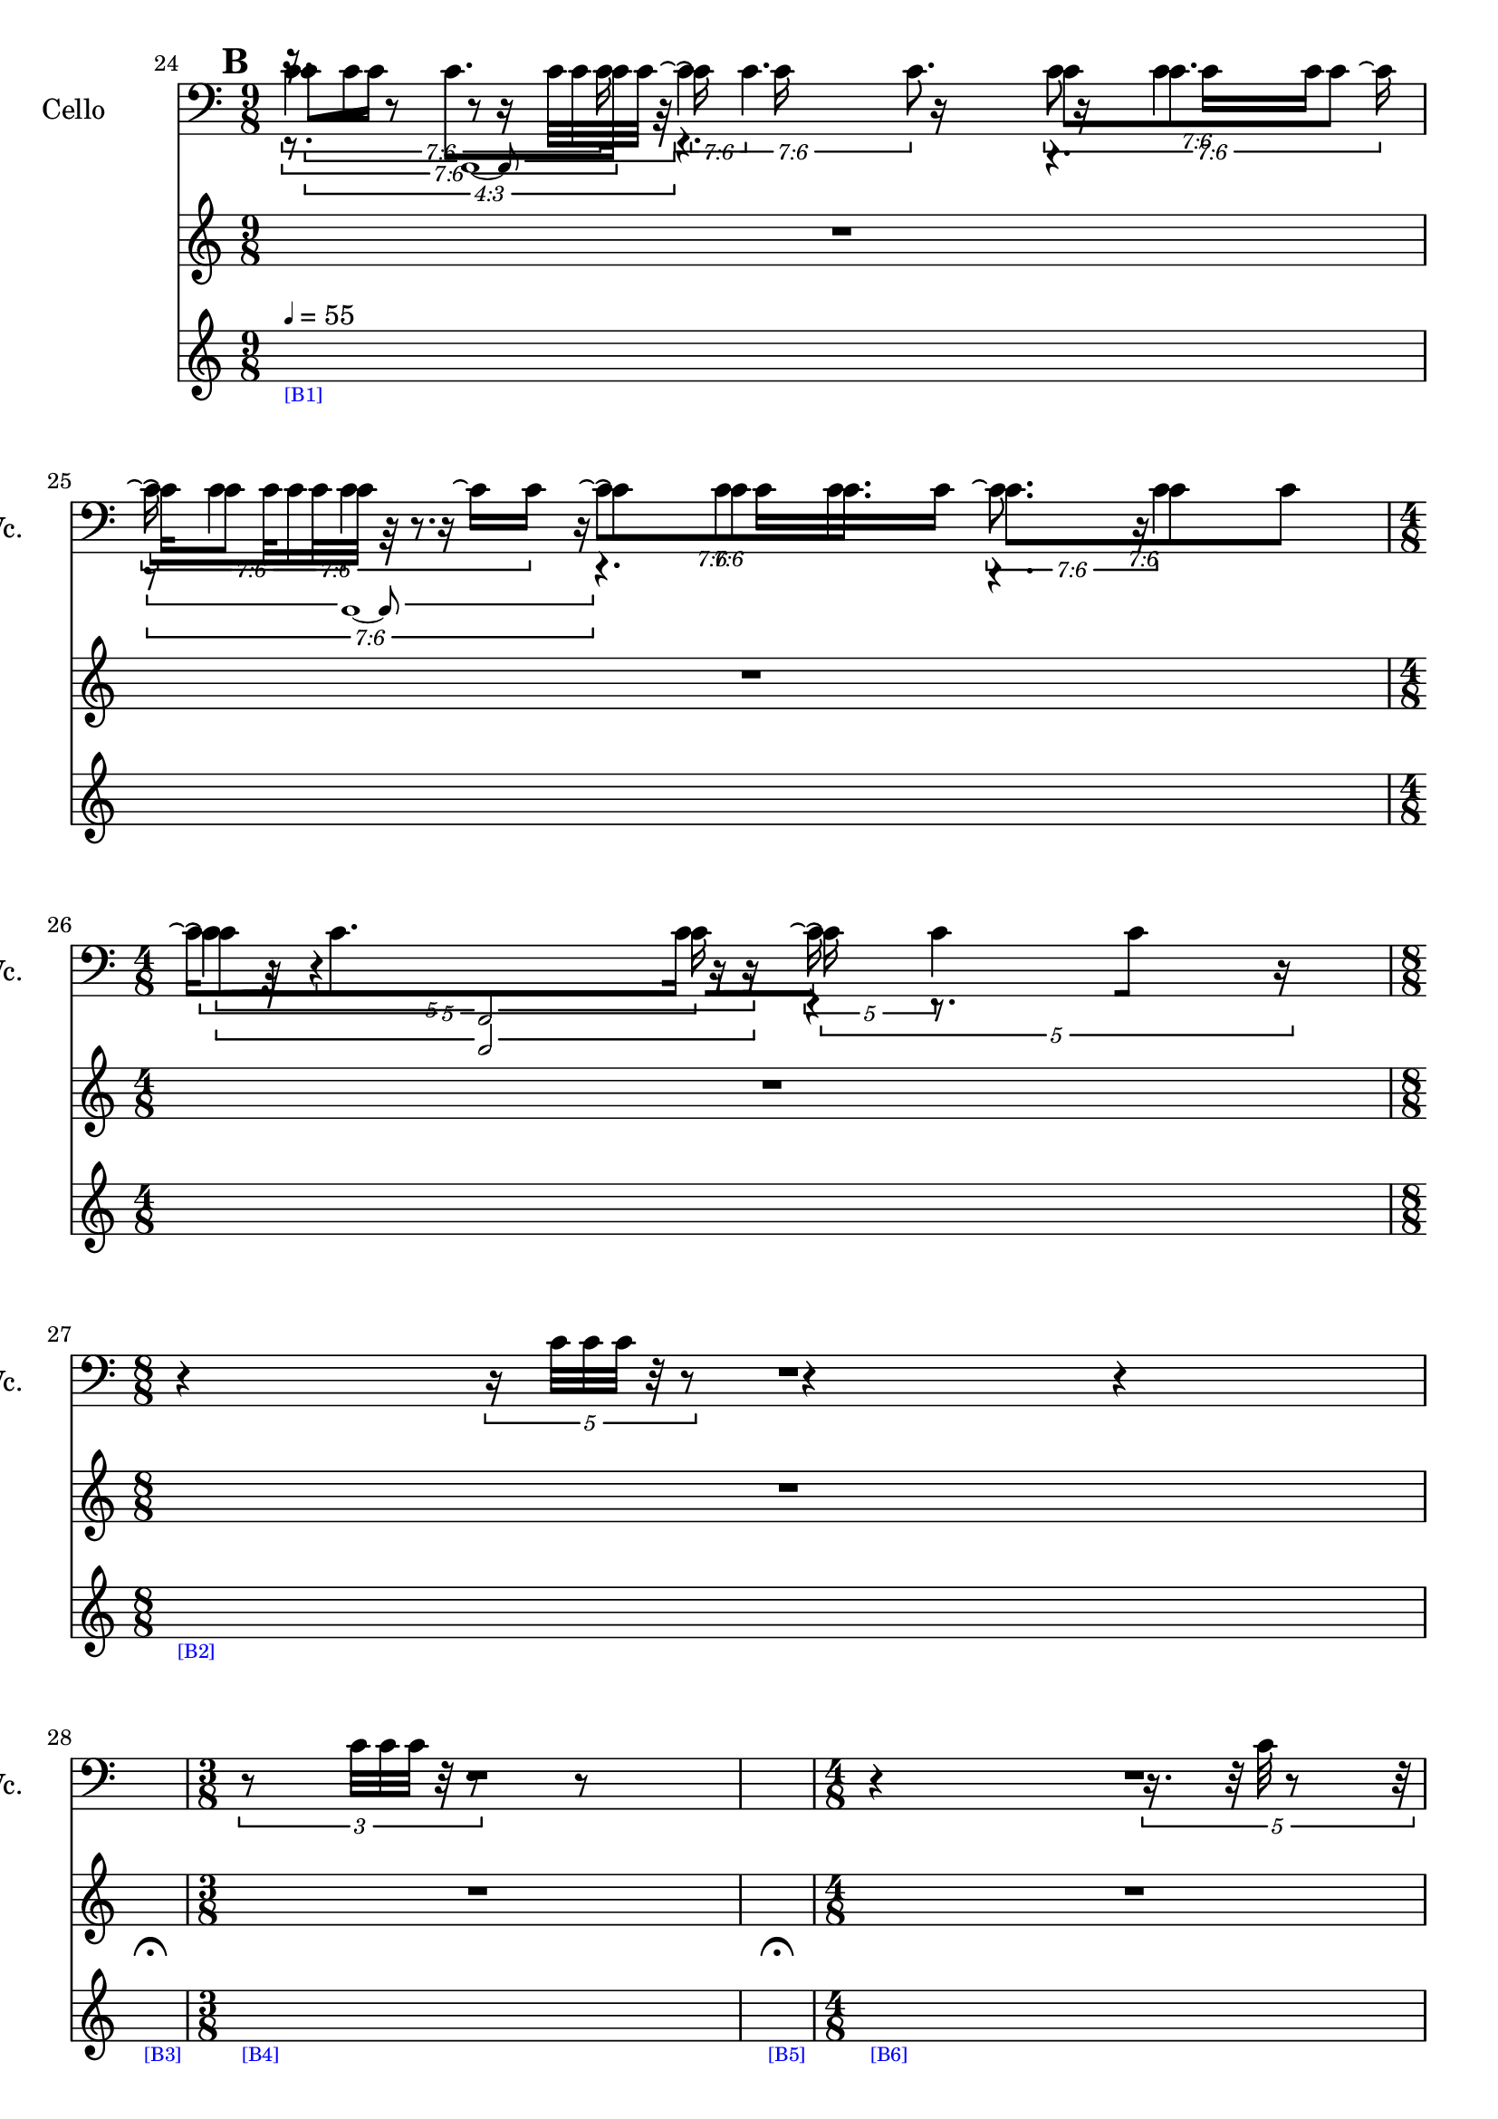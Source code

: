     \context Score = "Score" \with {
        currentBarNumber = #24
    } <<
        \context TimeSignatureContext = "Time Signature Context" <<
            \context TimeSignatureContextMultimeasureRests = "Time Signature Context Multimeasure Rests" {
                {
                    \time 9/8
                    R1 * 9/8
                }
                {
                    R1 * 9/8
                }
                {
                    \time 4/8
                    R1 * 1/2
                }
                {
                    \time 8/8
                    R1 * 1
                }
                {
                    \time 1/4
                    \once \override MultiMeasureRestText #'extra-offset = #'(0 . -7)
                    \once \override Score.MultiMeasureRest #'transparent = ##t
                    \once \override Score.TimeSignature #'stencil = ##f
                    R1 * 1/4
                        ^ \markup {
                            \musicglyph
                                #"scripts.ufermata"
                            }
                }
                {
                    \time 3/8
                    R1 * 3/8
                }
                {
                    \time 1/4
                    \once \override MultiMeasureRestText #'extra-offset = #'(0 . -7)
                    \once \override Score.MultiMeasureRest #'transparent = ##t
                    \once \override Score.TimeSignature #'stencil = ##f
                    R1 * 1/4
                        ^ \markup {
                            \musicglyph
                                #"scripts.ufermata"
                            }
                }
                {
                    \time 4/8
                    R1 * 1/2
                }
                {
                    \time 1/4
                    \once \override MultiMeasureRestText #'extra-offset = #'(0 . -7)
                    \once \override Score.MultiMeasureRest #'transparent = ##t
                    \once \override Score.TimeSignature #'stencil = ##f
                    R1 * 1/4
                        ^ \markup {
                            \musicglyph
                                #"scripts.ufermata"
                            }
                }
                {
                    \time 7/8
                    R1 * 7/8
                }
                {
                    R1 * 7/8
                }
            }
            \context TimeSignatureContextSkips = "Time Signature Context Skips" {
                {
                    \time 9/8
                    \set Score.proportionalNotationDuration = #(ly:make-moment 3 128)
                    \newSpacingSection
                    \mark #2
                    s1 * 9/8
                        - \markup {
                            \fontsize
                                #-3
                                \with-color
                                    #blue
                                    [B1]
                            }
                        ^ \markup {
                        \fontsize
                            #-6
                            \general-align
                                #Y
                                #DOWN
                                \note-by-number
                                    #2
                                    #0
                                    #1
                        \upright
                            {
                                =
                                55
                            }
                        }
                }
                {
                    \set Score.proportionalNotationDuration = #(ly:make-moment 3 112)
                    \newSpacingSection
                    s1 * 9/8
                }
                {
                    \time 4/8
                    \set Score.proportionalNotationDuration = #(ly:make-moment 1 48)
                    \newSpacingSection
                    s1 * 1/2
                }
                {
                    \time 8/8
                    \set Score.proportionalNotationDuration = #(ly:make-moment 1 40)
                    \newSpacingSection
                    s1 * 1
                        - \markup {
                            \fontsize
                                #-3
                                \with-color
                                    #blue
                                    [B2]
                            }
                }
                {
                    \time 1/4
                    \set Score.proportionalNotationDuration = #(ly:make-moment 1 4)
                    \newSpacingSection
                    s1 * 1/4
                        - \markup {
                            \fontsize
                                #-3
                                \with-color
                                    #blue
                                    [B3]
                            }
                }
                {
                    \time 3/8
                    \set Score.proportionalNotationDuration = #(ly:make-moment 1 48)
                    \newSpacingSection
                    s1 * 3/8
                        - \markup {
                            \fontsize
                                #-3
                                \with-color
                                    #blue
                                    [B4]
                            }
                }
                {
                    \time 1/4
                    \set Score.proportionalNotationDuration = #(ly:make-moment 1 4)
                    \newSpacingSection
                    s1 * 1/4
                        - \markup {
                            \fontsize
                                #-3
                                \with-color
                                    #blue
                                    [B5]
                            }
                }
                {
                    \time 4/8
                    \set Score.proportionalNotationDuration = #(ly:make-moment 1 40)
                    \newSpacingSection
                    s1 * 1/2
                        - \markup {
                            \fontsize
                                #-3
                                \with-color
                                    #blue
                                    [B6]
                            }
                }
                {
                    \time 1/4
                    \set Score.proportionalNotationDuration = #(ly:make-moment 1 4)
                    \newSpacingSection
                    s1 * 1/4
                        - \markup {
                            \fontsize
                                #-3
                                \with-color
                                    #blue
                                    [B7]
                            }
                }
                {
                    \time 7/8
                    \set Score.proportionalNotationDuration = #(ly:make-moment 1 12)
                    \newSpacingSection
                    s1 * 7/8
                        - \markup {
                            \fontsize
                                #-3
                                \with-color
                                    #blue
                                    [B8]
                            }
                }
                {
                    \set Score.proportionalNotationDuration = #(ly:make-moment 1 36)
                    \newSpacingSection
                    s1 * 7/8
                }
            }
        >>
        \context MusicContext = "Music Context" {
            \context StringQuartetStaffGroup = "String Quartet Staff Group" <<
                \context ViolinOneMusicStaff = "Violin One Music Staff" {
                    \clef "treble"
                    \set Staff.instrumentName = \markup {
                    \hcenter-in
                        #16
                        \line
                            {
                                Violin
                                1
                            }
                    }
                    \set Staff.shortInstrumentName = \markup {
                    \hcenter-in
                        #10
                        \line
                            {
                                Vn.
                                1
                            }
                    }
                    \context ViolinOneMusicVoice = "Violin One Music Voice" {
                        \tweak #'text #tuplet-number::calc-fraction-text
                        \times 3/4 {
                            r16
                            c'32 [
                            c'32 ]
                            r8
                            r8
                            c'32 [
                            c'32
                            c'32 ]
                            r32
                        }
                        r4.
                        r4.
                        \tweak #'text #tuplet-number::calc-fraction-text
                        \times 6/7 {
                            r8
                            c'32 [
                            c'32
                            c'32 ]
                            r32
                            r8.
                        }
                        r4.
                        r4.
                        \times 2/3 {
                            c'32
                            r32
                            r4
                            r16
                        }
                        r4
                        r4
                        \times 4/5 {
                            r16
                            c'32 [
                            c'32
                            c'32 ]
                            r32
                            r8
                        }
                        r4
                        r4
                        R1 * 1/4
                        \times 2/3 {
                            r8
                            c'32 [
                            c'32
                            c'32 ]
                            r32
                            r8
                        }
                        {
                            r8
                        }
                        R1 * 1/4
                        {
                            r4
                        }
                        \times 4/5 {
                            r16.
                            r32
                            c'32
                            r8
                            r32
                        }
                        R1 * 2
                        \bar "|"
                    }
                }
                \context ViolinTwoMusicStaff = "Violin Two Music Staff" {
                    \clef "treble"
                    \set Staff.instrumentName = \markup {
                    \hcenter-in
                        #16
                        \line
                            {
                                Violin
                                2
                            }
                    }
                    \set Staff.shortInstrumentName = \markup {
                    \hcenter-in
                        #10
                        \line
                            {
                                Vn.
                                2
                            }
                    }
                    \context ViolinTwoMusicVoice = "Violin Two Music Voice" {
                        \tweak #'text #tuplet-number::calc-fraction-text
                        \times 6/7 {
                            r8.
                            c'8. [
                            c'16 ]
                        }
                        \tweak #'text #tuplet-number::calc-fraction-text
                        \times 6/7 {
                            \shape #'((0 . 0) (0 . 0) (0 . 0) (0 . 0)) RepeatTie
                            c'16 \repeatTie
                            \shape #'((0 . 0) (0 . 0) (0 . 0) (0 . 0)) RepeatTie
                            c'4.
                        }
                        \tweak #'text #tuplet-number::calc-fraction-text
                        \times 6/7 {
                            c'8 [
                            \shape #'((0 . 0) (0 . 0) (0 . 0) (0 . 0)) RepeatTie
                            c'8.
                            c'8 ]
                        }
                        \tweak #'text #tuplet-number::calc-fraction-text
                        \times 6/7 {
                            \shape #'((0 . 0) (0 . 0) (0 . 0) (0 . 0)) RepeatTie
                            c'16 \repeatTie [
                            \shape #'((0 . 0) (0 . 0) (0 . 0) (0 . 0)) RepeatTie
                            c'8 ]
                            \shape #'((0 . 0) (0 . 0) (0 . 0) (0 . 0)) RepeatTie
                            c'4
                        }
                        \tweak #'text #tuplet-number::calc-fraction-text
                        \times 6/7 {
                            c'8 \repeatTie [
                            \shape #'((0 . 0) (0 . 0) (0 . 0) (0 . 0)) RepeatTie
                            c'8
                            \shape #'((0 . 0) (0 . 0) (0 . 0) (0 . 0)) RepeatTie
                            c'8. ]
                        }
                        \tweak #'text #tuplet-number::calc-fraction-text
                        \times 6/7 {
                            c'8. [
                            c'8
                            \shape #'((0 . 0) (0 . 0) (0 . 0) (0 . 0)) RepeatTie
                            c'8 ]
                        }
                        \times 4/5 {
                            \shape #'((0 . 0) (0 . 0) (0 . 0) (0 . 0)) RepeatTie
                            c'4 \repeatTie
                            c'16
                        }
                        \times 4/5 {
                            \shape #'((0 . 0) (0 . 0) (0 . 0) (0 . 0)) RepeatTie
                            c'16 \repeatTie
                            r8.
                            r16
                        }
                        R1 * 21/8
                        \override TupletNumber #'text = \markup {
                            \scale
                                #'(0.75 . 0.75)
                                \score
                                    {
                                        \new Score \with {
                                            \override SpacingSpanner #'spacing-increment = #0.5
                                            proportionalNotationDuration = ##f
                                        } <<
                                            \new RhythmicStaff \with {
                                                \remove Time_signature_engraver
                                                \remove Staff_symbol_engraver
                                                \override Stem #'direction = #up
                                                \override Stem #'length = #5
                                                \override TupletBracket #'bracket-visibility = ##t
                                                \override TupletBracket #'direction = #up
                                                \override TupletBracket #'padding = #1.25
                                                \override TupletBracket #'shorten-pair = #'(-1 . -1.5)
                                                \override TupletNumber #'text = #tuplet-number::calc-fraction-text
                                                tupletFullLength = ##t
                                            } {
                                                c'2..
                                            }
                                        >>
                                        \layout {
                                            indent = #0
                                            ragged-right = ##t
                                        }
                                    }
                            }
                        \times 1/1 {
                            \once \override Beam #'grow-direction = #right
                            \override Staff.Stem #'stemlet-length = #0.75
                            c'16 * 121/32 [
                            r16 * 219/64
                            c'16 * 173/64
                            r16 * 139/64
                            r16 * 123/64 ]
                            \revert Staff.Stem #'stemlet-length
                        }
                        \revert TupletNumber #'text
                        \override TupletNumber #'text = \markup {
                            \scale
                                #'(0.75 . 0.75)
                                \score
                                    {
                                        \new Score \with {
                                            \override SpacingSpanner #'spacing-increment = #0.5
                                            proportionalNotationDuration = ##f
                                        } <<
                                            \new RhythmicStaff \with {
                                                \remove Time_signature_engraver
                                                \remove Staff_symbol_engraver
                                                \override Stem #'direction = #up
                                                \override Stem #'length = #5
                                                \override TupletBracket #'bracket-visibility = ##t
                                                \override TupletBracket #'direction = #up
                                                \override TupletBracket #'padding = #1.25
                                                \override TupletBracket #'shorten-pair = #'(-1 . -1.5)
                                                \override TupletNumber #'text = #tuplet-number::calc-fraction-text
                                                tupletFullLength = ##t
                                            } {
                                                c'2..
                                            }
                                        >>
                                        \layout {
                                            indent = #0
                                            ragged-right = ##t
                                        }
                                    }
                            }
                        \times 1/1 {
                            \once \override Beam #'grow-direction = #left
                            \override Staff.Stem #'stemlet-length = #0.75
                            c'16 * 53/32 [
                            c'16 * 7/4
                            r16 * 127/64
                            c'16 * 153/64
                            r16 * 187/64
                            c'16 * 211/64 ]
                            \bar "|"
                            \revert Staff.Stem #'stemlet-length
                        }
                        \revert TupletNumber #'text
                    }
                }
                \context ViolaMusicStaff = "Viola Music Staff" {
                    \clef "alto"
                    \set Staff.instrumentName = \markup {
                    \hcenter-in
                        #16
                        Viola
                    }
                    \set Staff.shortInstrumentName = \markup {
                    \hcenter-in
                        #10
                        Va.
                    }
                    \context ViolaMusicVoice = "Viola Music Voice" {
                        \tweak #'text #tuplet-number::calc-fraction-text
                        \times 6/7 {
                            c'4.
                            c'16
                        }
                        \tweak #'text #tuplet-number::calc-fraction-text
                        \times 6/7 {
                            \shape #'((0 . 0) (0 . 0) (0 . 0) (0 . 0)) RepeatTie
                            c'4 \repeatTie
                            c'8.
                        }
                        \tweak #'text #tuplet-number::calc-fraction-text
                        \times 6/7 {
                            c'8
                            \shape #'((0 . 0) (0 . 0) (0 . 0) (0 . 0)) RepeatTie
                            c'4
                            c'16 \repeatTie
                        }
                        \tweak #'text #tuplet-number::calc-fraction-text
                        \times 6/7 {
                            \shape #'((0 . 0) (0 . 0) (0 . 0) (0 . 0)) RepeatTie
                            c'16 \repeatTie
                            \shape #'((0 . 0) (0 . 0) (0 . 0) (0 . 0)) RepeatTie
                            c'4
                            c'16 \repeatTie [
                            \shape #'((0 . 0) (0 . 0) (0 . 0) (0 . 0)) RepeatTie
                            c'16 ]
                        }
                        \tweak #'text #tuplet-number::calc-fraction-text
                        \times 6/7 {
                            \shape #'((0 . 0) (0 . 0) (0 . 0) (0 . 0)) RepeatTie
                            c'8 \repeatTie [
                            \shape #'((0 . 0) (0 . 0) (0 . 0) (0 . 0)) RepeatTie
                            c'8
                            \shape #'((0 . 0) (0 . 0) (0 . 0) (0 . 0)) RepeatTie
                            c'8. ]
                        }
                        \tweak #'text #tuplet-number::calc-fraction-text
                        \times 6/7 {
                            c'8. \repeatTie
                            c'4
                        }
                        \times 4/5 {
                            c'16 \repeatTie [
                            \shape #'((0 . 0) (0 . 0) (0 . 0) (0 . 0)) RepeatTie
                            c'8.
                            c'16 ]
                        }
                        \times 4/5 {
                            \shape #'((0 . 0) (0 . 0) (0 . 0) (0 . 0)) RepeatTie
                            c'16 \repeatTie
                            \shape #'((0 . 0) (0 . 0) (0 . 0) (0 . 0)) RepeatTie
                            c'4
                        }
                        R1 * 21/8
                        r4
                        r4
                        r4
                        r8
                        r4
                        \times 8/9 {
                            c'4
                            c'32
                        }
                        r4
                        r8
                        \bar "|"
                    }
                }
                \context CelloMusicStaff = "Cello Music Staff" {
                    \clef "bass"
                    \set Staff.instrumentName = \markup {
                    \hcenter-in
                        #16
                        Cello
                    }
                    \set Staff.shortInstrumentName = \markup {
                    \hcenter-in
                        #10
                        Vc.
                    }
                    \context CelloMusicVoice = "Cello Music Voice" {
                        \override TupletNumber #'text = \markup {
                            \scale
                                #'(0.75 . 0.75)
                                \score
                                    {
                                        \new Score \with {
                                            \override SpacingSpanner #'spacing-increment = #0.5
                                            proportionalNotationDuration = ##f
                                        } <<
                                            \new RhythmicStaff \with {
                                                \remove Time_signature_engraver
                                                \remove Staff_symbol_engraver
                                                \override Stem #'direction = #up
                                                \override Stem #'length = #5
                                                \override TupletBracket #'bracket-visibility = ##t
                                                \override TupletBracket #'direction = #up
                                                \override TupletBracket #'padding = #1.25
                                                \override TupletBracket #'shorten-pair = #'(-1 . -1.5)
                                                \override TupletNumber #'text = #tuplet-number::calc-fraction-text
                                                tupletFullLength = ##t
                                            } {
                                                c'1 ~
                                                c'8
                                            }
                                        >>
                                        \layout {
                                            indent = #0
                                            ragged-right = ##t
                                        }
                                    }
                            }
                        \times 1/1 {
                            \once \override Beam #'grow-direction = #right
                            \override Staff.Stem #'stemlet-length = #0.75
                            c'16 * 231/64 [
                            r16 * 217/64
                            c'16 * 185/64
                            r16 * 153/64
                            r16 * 131/64
                            c'16 * 119/64
                            c'16 * 29/16 ]
                            \revert Staff.Stem #'stemlet-length
                        }
                        \revert TupletNumber #'text
                        \override TupletNumber #'text = \markup {
                            \scale
                                #'(0.75 . 0.75)
                                \score
                                    {
                                        \new Score \with {
                                            \override SpacingSpanner #'spacing-increment = #0.5
                                            proportionalNotationDuration = ##f
                                        } <<
                                            \new RhythmicStaff \with {
                                                \remove Time_signature_engraver
                                                \remove Staff_symbol_engraver
                                                \override Stem #'direction = #up
                                                \override Stem #'length = #5
                                                \override TupletBracket #'bracket-visibility = ##t
                                                \override TupletBracket #'direction = #up
                                                \override TupletBracket #'padding = #1.25
                                                \override TupletBracket #'shorten-pair = #'(-1 . -1.5)
                                                \override TupletNumber #'text = #tuplet-number::calc-fraction-text
                                                tupletFullLength = ##t
                                            } {
                                                c'1 ~
                                                c'8
                                            }
                                        >>
                                        \layout {
                                            indent = #0
                                            ragged-right = ##t
                                        }
                                    }
                            }
                        \times 1/1 {
                            \override Staff.Stem #'stemlet-length = #0.75
                            r16 * 15/8 [
                            c'16 * 31/16
                            r16 * 135/64
                            r16 * 153/64
                            c'16 * 179/64
                            c'16 * 209/64
                            r16 * 29/8 ]
                            \revert Staff.Stem #'stemlet-length
                        }
                        \revert TupletNumber #'text
                        \override TupletNumber #'text = \markup {
                            \scale
                                #'(0.75 . 0.75)
                                \score
                                    {
                                        \new Score \with {
                                            \override SpacingSpanner #'spacing-increment = #0.5
                                            proportionalNotationDuration = ##f
                                        } <<
                                            \new RhythmicStaff \with {
                                                \remove Time_signature_engraver
                                                \remove Staff_symbol_engraver
                                                \override Stem #'direction = #up
                                                \override Stem #'length = #5
                                                \override TupletBracket #'bracket-visibility = ##t
                                                \override TupletBracket #'direction = #up
                                                \override TupletBracket #'padding = #1.25
                                                \override TupletBracket #'shorten-pair = #'(-1 . -1.5)
                                                \override TupletNumber #'text = #tuplet-number::calc-fraction-text
                                                tupletFullLength = ##t
                                            } {
                                                c'2
                                            }
                                        >>
                                        \layout {
                                            indent = #0
                                            ragged-right = ##t
                                        }
                                    }
                            }
                        \times 1/1 {
                            \once \override Beam #'grow-direction = #right
                            \override Staff.Stem #'stemlet-length = #0.75
                            c'16 * 113/32 [
                            r16 * 169/64
                            c'16 * 117/64 ]
                            \revert Staff.Stem #'stemlet-length
                        }
                        \revert TupletNumber #'text
                        R1 * 21/8
                        r4
                        r4
                        r4
                        r8
                        r4
                        \times 8/9 {
                            c'4
                            c'32
                        }
                        r4
                        r8
                        \bar "|"
                    }
                }
            >>
        }
    >>
